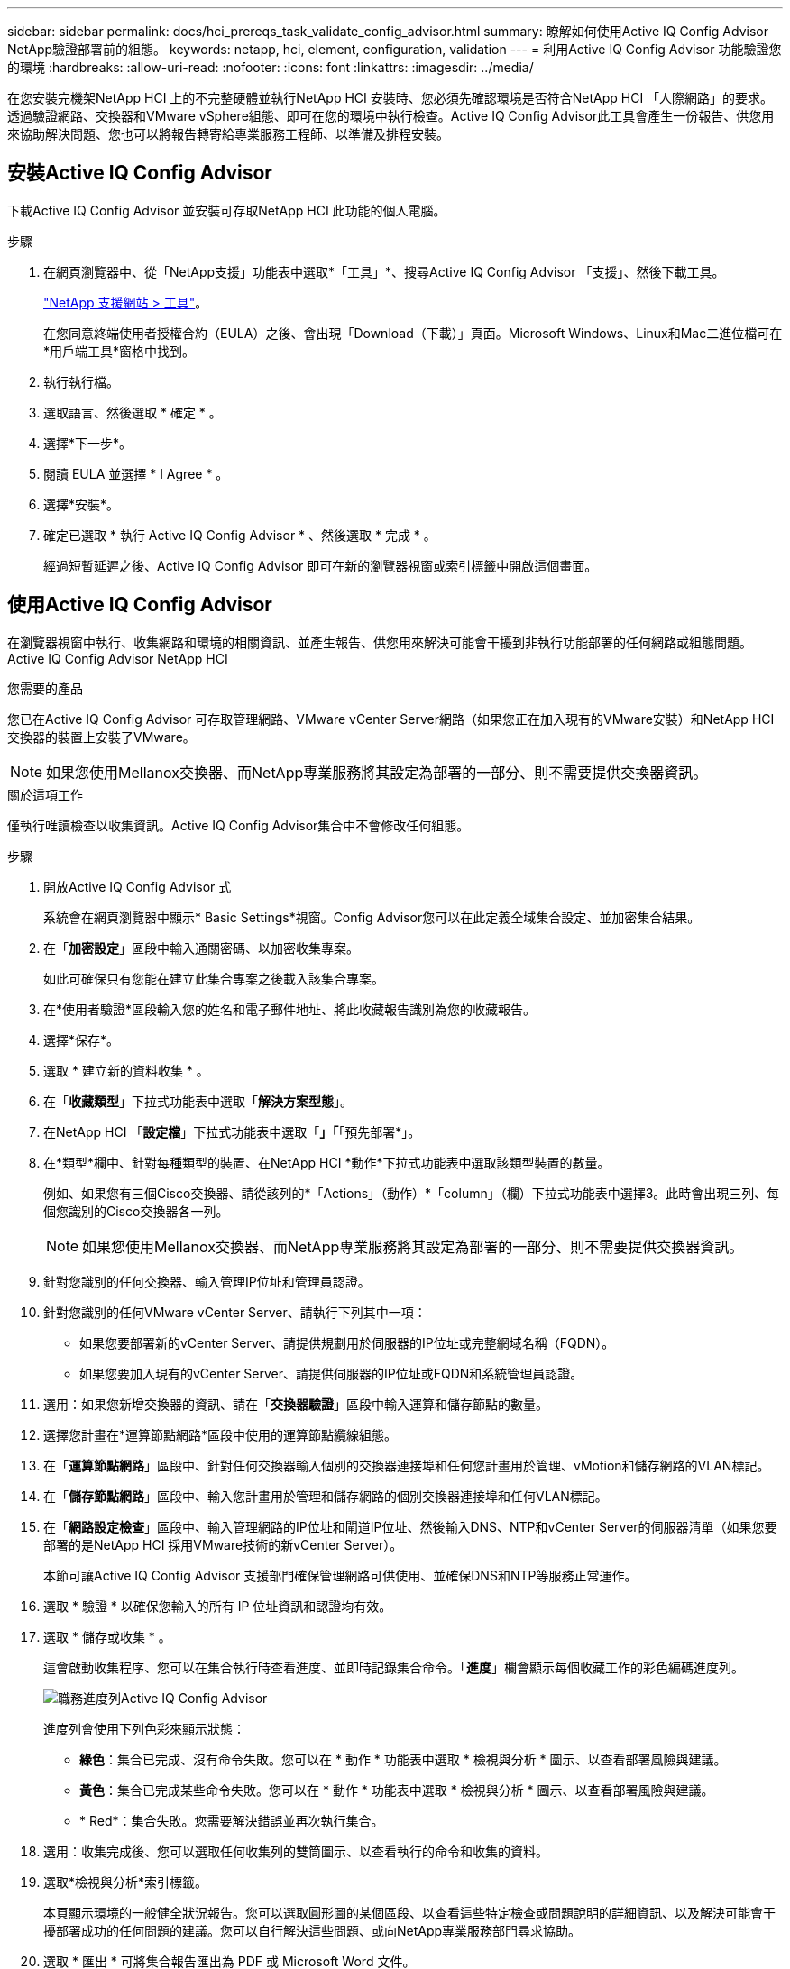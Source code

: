 ---
sidebar: sidebar 
permalink: docs/hci_prereqs_task_validate_config_advisor.html 
summary: 瞭解如何使用Active IQ Config Advisor NetApp驗證部署前的組態。 
keywords: netapp, hci, element, configuration, validation 
---
= 利用Active IQ Config Advisor 功能驗證您的環境
:hardbreaks:
:allow-uri-read: 
:nofooter: 
:icons: font
:linkattrs: 
:imagesdir: ../media/


[role="lead"]
在您安裝完機架NetApp HCI 上的不完整硬體並執行NetApp HCI 安裝時、您必須先確認環境是否符合NetApp HCI 「人際網路」的要求。透過驗證網路、交換器和VMware vSphere組態、即可在您的環境中執行檢查。Active IQ Config Advisor此工具會產生一份報告、供您用來協助解決問題、您也可以將報告轉寄給專業服務工程師、以準備及排程安裝。



== 安裝Active IQ Config Advisor

下載Active IQ Config Advisor 並安裝可存取NetApp HCI 此功能的個人電腦。

.步驟
. 在網頁瀏覽器中、從「NetApp支援」功能表中選取*「工具」*、搜尋Active IQ Config Advisor 「支援」、然後下載工具。
+
https://mysupport.netapp.com/site/tools/tool-eula/5ddb829ebd393e00015179b2["NetApp 支援網站 > 工具"^]。

+
在您同意終端使用者授權合約（EULA）之後、會出現「Download（下載）」頁面。Microsoft Windows、Linux和Mac二進位檔可在*用戶端工具*窗格中找到。

. 執行執行檔。
. 選取語言、然後選取 * 確定 * 。
. 選擇*下一步*。
. 閱讀 EULA 並選擇 * I Agree * 。
. 選擇*安裝*。
. 確定已選取 * 執行 Active IQ Config Advisor * 、然後選取 * 完成 * 。
+
經過短暫延遲之後、Active IQ Config Advisor 即可在新的瀏覽器視窗或索引標籤中開啟這個畫面。





== 使用Active IQ Config Advisor

在瀏覽器視窗中執行、收集網路和環境的相關資訊、並產生報告、供您用來解決可能會干擾到非執行功能部署的任何網路或組態問題。Active IQ Config Advisor NetApp HCI

.您需要的產品
您已在Active IQ Config Advisor 可存取管理網路、VMware vCenter Server網路（如果您正在加入現有的VMware安裝）和NetApp HCI 交換器的裝置上安裝了VMware。


NOTE: 如果您使用Mellanox交換器、而NetApp專業服務將其設定為部署的一部分、則不需要提供交換器資訊。

.關於這項工作
僅執行唯讀檢查以收集資訊。Active IQ Config Advisor集合中不會修改任何組態。

.步驟
. 開放Active IQ Config Advisor 式
+
系統會在網頁瀏覽器中顯示* Basic Settings*視窗。Config Advisor您可以在此定義全域集合設定、並加密集合結果。

. 在「*加密設定*」區段中輸入通關密碼、以加密收集專案。
+
如此可確保只有您能在建立此集合專案之後載入該集合專案。

. 在*使用者驗證*區段輸入您的姓名和電子郵件地址、將此收藏報告識別為您的收藏報告。
. 選擇*保存*。
. 選取 * 建立新的資料收集 * 。
. 在「*收藏類型*」下拉式功能表中選取「*解決方案型態*」。
. 在NetApp HCI 「*設定檔*」下拉式功能表中選取「*」「*「預先部署*」。
. 在*類型*欄中、針對每種類型的裝置、在NetApp HCI *動作*下拉式功能表中選取該類型裝置的數量。
+
例如、如果您有三個Cisco交換器、請從該列的*「Actions」（動作）*「column」（欄）下拉式功能表中選擇3。此時會出現三列、每個您識別的Cisco交換器各一列。

+

NOTE: 如果您使用Mellanox交換器、而NetApp專業服務將其設定為部署的一部分、則不需要提供交換器資訊。

. 針對您識別的任何交換器、輸入管理IP位址和管理員認證。
. 針對您識別的任何VMware vCenter Server、請執行下列其中一項：
+
** 如果您要部署新的vCenter Server、請提供規劃用於伺服器的IP位址或完整網域名稱（FQDN）。
** 如果您要加入現有的vCenter Server、請提供伺服器的IP位址或FQDN和系統管理員認證。


. 選用：如果您新增交換器的資訊、請在「*交換器驗證*」區段中輸入運算和儲存節點的數量。
. 選擇您計畫在*運算節點網路*區段中使用的運算節點纜線組態。
. 在「*運算節點網路*」區段中、針對任何交換器輸入個別的交換器連接埠和任何您計畫用於管理、vMotion和儲存網路的VLAN標記。
. 在「*儲存節點網路*」區段中、輸入您計畫用於管理和儲存網路的個別交換器連接埠和任何VLAN標記。
. 在「*網路設定檢查*」區段中、輸入管理網路的IP位址和閘道IP位址、然後輸入DNS、NTP和vCenter Server的伺服器清單（如果您要部署的是NetApp HCI 採用VMware技術的新vCenter Server）。
+
本節可讓Active IQ Config Advisor 支援部門確保管理網路可供使用、並確保DNS和NTP等服務正常運作。

. 選取 * 驗證 * 以確保您輸入的所有 IP 位址資訊和認證均有效。
. 選取 * 儲存或收集 * 。
+
這會啟動收集程序、您可以在集合執行時查看進度、並即時記錄集合命令。「*進度*」欄會顯示每個收藏工作的彩色編碼進度列。

+
image::config_advisor_job_progress_bar.png[職務進度列Active IQ Config Advisor]

+
進度列會使用下列色彩來顯示狀態：

+
** *綠色*：集合已完成、沒有命令失敗。您可以在 * 動作 * 功能表中選取 * 檢視與分析 * 圖示、以查看部署風險與建議。
** *黃色*：集合已完成某些命令失敗。您可以在 * 動作 * 功能表中選取 * 檢視與分析 * 圖示、以查看部署風險與建議。
** * Red*：集合失敗。您需要解決錯誤並再次執行集合。


. 選用：收集完成後、您可以選取任何收集列的雙筒圖示、以查看執行的命令和收集的資料。
. 選取*檢視與分析*索引標籤。
+
本頁顯示環境的一般健全狀況報告。您可以選取圓形圖的某個區段、以查看這些特定檢查或問題說明的詳細資訊、以及解決可能會干擾部署成功的任何問題的建議。您可以自行解決這些問題、或向NetApp專業服務部門尋求協助。

. 選取 * 匯出 * 可將集合報告匯出為 PDF 或 Microsoft Word 文件。
+

NOTE: PDF與Microsoft Word文件輸出包含您部署的交換器組態資訊、NetApp專業服務會使用這些資訊來驗證網路設定。

. 將匯出的報告檔案傳送給您的NetApp專業服務代表。


[discrete]
== 如需詳細資訊、請參閱

* https://www.netapp.com/hybrid-cloud/hci-documentation/["「資源」頁面NetApp HCI"^]
* https://docs.netapp.com/us-en/vcp/index.html["vCenter Server的VMware vCenter外掛程式NetApp Element"^]

